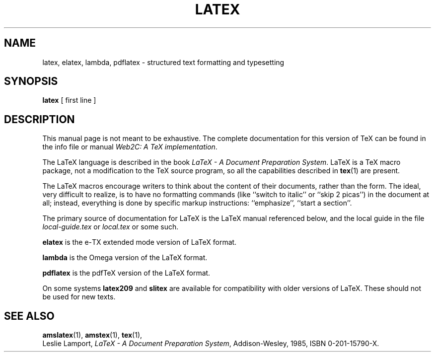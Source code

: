 .TH LATEX 1 "29 March 1999" "Web2C @VERSION@"
.\"=====================================================================
.if t .ds TX \fRT\\h'-0.1667m'\\v'0.20v'E\\v'-0.20v'\\h'-0.125m'X\fP
.if n .ds TX TeX
.ie t .ds OX \fIT\v'+0.25m'E\v'-0.25m'X\fP\" for troff
.el .ds OX TeX\" for nroff
.\" the same but obliqued
.\" BX definition must follow TX so BX can use TX
.if t .ds BX \fRB\s-2IB\s0\fP\*(TX
.if n .ds BX BibTeX
.\" LX definition must follow TX so LX can use TX
.if t .ds LX \fRL\\h'-0.36m'\\v'-0.15v'\s-2A\s0\\h'-0.15m'\\v'0.15v'\fP\*(TX
.if n .ds LX LaTeX
.\"=====================================================================
.SH NAME
latex, elatex, lambda, pdflatex \- structured text formatting and typesetting
.SH SYNOPSIS
.B latex
[ first line ]
.\"=====================================================================
.SH DESCRIPTION
This manual page is not meant to be exhaustive.  The complete
documentation for this version of \*(TX can be found in the info file
or manual
.IR "Web2C: A TeX implementation" .
.PP
The \*(LX language is described in the book
.IR "\*(LX \- A Document Preparation System" .
\*(LX is a \*(TX macro package, not a modification to the \*(TX source
program, so all the capabilities described in
.BR tex (1)
are present.
.PP
The \*(LX macros encourage writers to think about the content of their
documents, rather than the form.  The ideal, very difficult to realize, is to
have no formatting commands (like ``switch to italic'' or ``skip 2
picas'') in the document at all; instead, everything is done
by specific markup instructions: ``emphasize'', ``start a section''.
.PP
The primary source of documentation for \*(LX is the \*(LX manual 
referenced below, and the local guide in the file
.I local-guide.tex 
or 
.I local.tex
or some such.
.PP
.B elatex
is the e-\(*TX extended mode version of \*(LX format.
.PP
.B lambda
is the Omega version of the \*(LX format.
.PP
.B pdflatex
is the pdf\*(TX version of the \*(LX format.
.PP
On some systems
.B latex209
and
.B slitex
are available for compatibility with older versions of \*(LX.  These
should not be used for new texts.
.\"=====================================================================
.SH "SEE ALSO"
.BR amslatex (1),
.BR amstex (1),
.BR tex (1),
.br
Leslie Lamport,
.IR "\*(LX \- A Document Preparation System" ,
Addison-Wesley, 1985, ISBN 0-201-15790-X.
